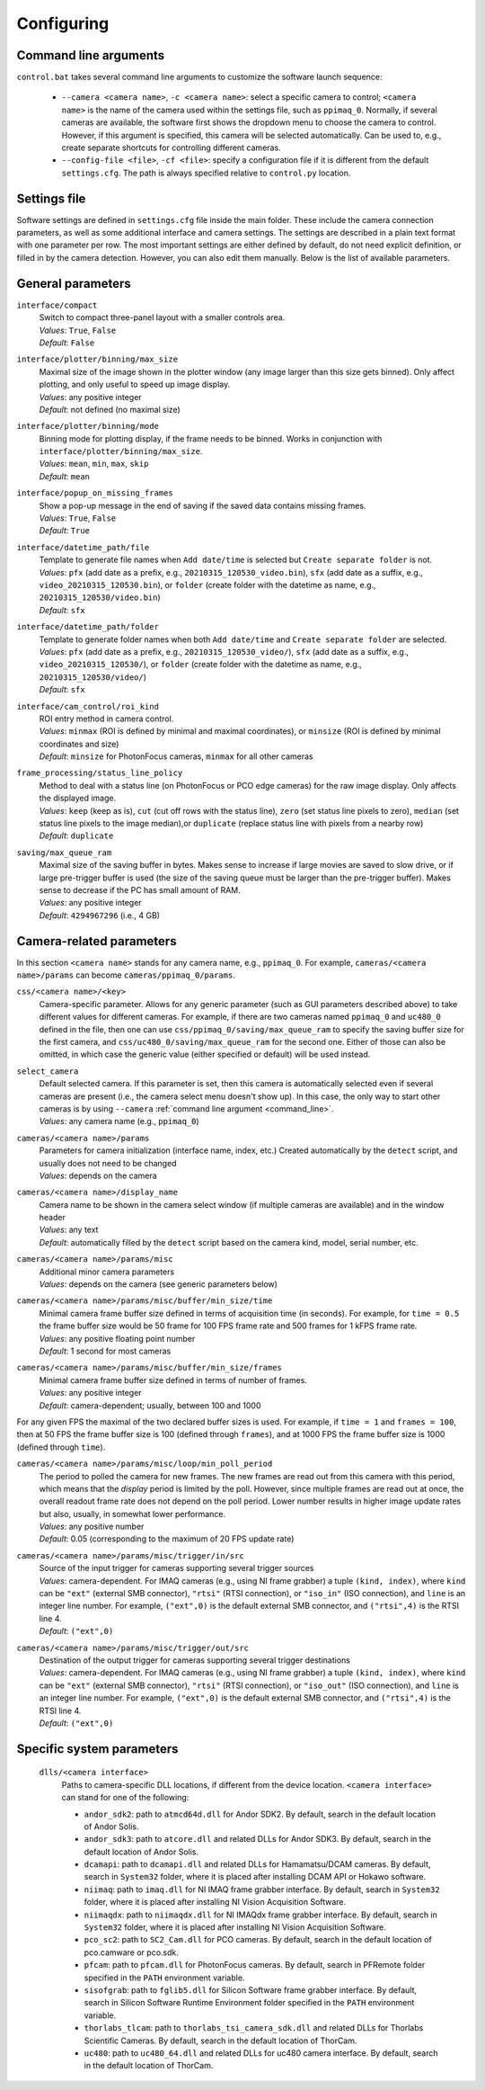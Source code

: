 .. _configuring:

Configuring
=========================


.. _command_line:

Command line arguments
-------------------------

``control.bat`` takes several command line arguments to customize the software launch sequence:

    - ``--camera <camera name>``, ``-c <camera name>``: select a specific camera to control; ``<camera name>`` is the name of the camera used within the settings file, such as ``ppimaq_0``. Normally, if several cameras are available, the software first shows the dropdown menu to choose the camera to control. However, if this argument is specified, this camera will be selected automatically. Can be used to, e.g., create separate shortcuts for controlling different cameras.
    - ``--config-file <file>``, ``-cf <file>``: specify a configuration file if it is different from the default ``settings.cfg``. The path is always specified relative to ``control.py`` location.



.. _settings_file:

Settings file
-------------------------

Software settings are defined in ``settings.cfg`` file inside the main folder. These include the camera connection parameters, as well as some additional interface and camera settings. The settings are described in a plain text format with one parameter per row. The most important settings are either defined by default, do not need explicit definition, or filled in by the camera detection. However, you can also edit them manually. Below is the list of available parameters.

.. _settings_file_general:

General parameters
-------------------------

``interface/compact``
    | Switch to compact three-panel layout with a smaller controls area.
    | *Values*: ``True``, ``False``
    | *Default*: ``False``

``interface/plotter/binning/max_size``
    | Maximal size of the image shown in the plotter window (any image larger than this size gets binned). Only affect plotting, and only useful to speed up image display.
    | *Values*: any positive integer
    | *Default*: not defined (no maximal size)

``interface/plotter/binning/mode``
    | Binning mode for plotting display, if the frame needs to be binned. Works in conjunction with ``interface/plotter/binning/max_size``.
    | *Values*: ``mean``, ``min``, ``max``, ``skip``
    | *Default*: ``mean``

``interface/popup_on_missing_frames``
    | Show a pop-up message in the end of saving if the saved data contains missing frames.
    | *Values*: ``True``, ``False``
    | *Default*: ``True``

``interface/datetime_path/file``
    | Template to generate file names when ``Add date/time`` is selected but ``Create separate folder`` is not.
    | *Values*: ``pfx`` (add date as a prefix, e.g., ``20210315_120530_video.bin``), ``sfx`` (add date as a suffix, e.g., ``video_20210315_120530.bin``), or ``folder`` (create folder with the datetime as name, e.g.,  ``20210315_120530/video.bin``)
    | *Default*: ``sfx``

``interface/datetime_path/folder``
    | Template to generate folder names when both ``Add date/time`` and ``Create separate folder`` are selected.
    | *Values*: ``pfx`` (add date as a prefix, e.g., ``20210315_120530_video/``), ``sfx`` (add date as a suffix, e.g., ``video_20210315_120530/``), or ``folder`` (create folder with the datetime as name, e.g.,  ``20210315_120530/video/``)
    | *Default*: ``sfx``

``interface/cam_control/roi_kind``
    | ROI entry method in camera control.
    | *Values*: ``minmax`` (ROI is defined by minimal and maximal coordinates), or ``minsize`` (ROI is defined by minimal coordinates and size)
    | *Default*: ``minsize`` for PhotonFocus cameras, ``minmax`` for all other cameras

``frame_processing/status_line_policy``
    | Method to deal with a status line (on PhotonFocus or PCO edge cameras) for the raw image display. Only affects the displayed image.
    | *Values*: ``keep`` (keep as is), ``cut`` (cut off rows with the status line), ``zero`` (set status line pixels to zero), ``median`` (set status line pixels to the image median),or ``duplicate`` (replace status line with pixels from a nearby row)
    | *Default*: ``duplicate``

``saving/max_queue_ram``
    | Maximal size of the saving buffer in bytes. Makes sense to increase if large movies are saved to slow drive, or if large pre-trigger buffer is used (the size of the saving queue must be larger than the pre-trigger buffer). Makes sense to decrease if the PC has small amount of RAM.
    | *Values*: any positive integer
    | *Default*: ``4294967296`` (i.e., 4 GB)


.. _settings_file_camera:

Camera-related parameters
-------------------------

In this section ``<camera name>`` stands for any camera name, e.g., ``ppimaq_0``. For example, ``cameras/<camera name>/params`` can become ``cameras/ppimaq_0/params``.

``css/<camera name>/<key>``
    | Camera-specific parameter. Allows for any generic parameter (such as GUI parameters described above) to take different values for different cameras. For example, if there are two cameras named ``ppimaq_0`` and ``uc480_0`` defined in the file, then one can use ``css/ppimaq_0/saving/max_queue_ram`` to specify the saving buffer size for the first camera, and ``css/uc480_0/saving/max_queue_ram`` for the second one. Either of those can also be omitted, in which case the generic value (either specified or default) will be used instead.

``select_camera``
    | Default selected camera. If this parameter is set, then this camera is automatically selected even if several cameras are present (i.e., the camera select menu doesn't show up). In this case, the only way to start other cameras is by using ``--camera`` :ref:`command line argument <command_line>`.
    | *Values*: any camera name (e.g., ``ppimaq_0``)


``cameras/<camera name>/params``
    | Parameters for camera initialization (interface name, index, etc.) Created automatically by the ``detect`` script, and usually does not need to be changed
    | *Values*: depends on the camera

``cameras/<camera name>/display_name``
    | Camera name to be shown in the camera select window (if multiple cameras are available) and in the window header
    | *Values*: any text
    | *Default*: automatically filled by the ``detect`` script based on the camera kind, model, serial number, etc.


``cameras/<camera name>/params/misc``
    | Additional minor camera parameters
    | *Values*: depends on the camera (see generic parameters below)

``cameras/<camera name>/params/misc/buffer/min_size/time``
    | Minimal camera frame buffer size defined in terms of acquisition time (in seconds). For example, for ``time = 0.5`` the frame buffer size would be 50 frame for 100 FPS frame rate and 500 frames for 1 kFPS frame rate.
    | *Values*: any positive floating point number
    | *Default*: 1 second for most cameras

``cameras/<camera name>/params/misc/buffer/min_size/frames``
    | Minimal camera frame buffer size defined in terms of number of frames.
    | *Values*: any positive integer
    | *Default*: camera-dependent; usually, between 100 and 1000

For any given FPS the maximal of the two declared buffer sizes is used. For example, if ``time = 1`` and ``frames = 100``, then at 50 FPS the frame buffer size is 100 (defined through ``frames``), and at 1000 FPS the frame buffer size is 1000 (defined through ``time``).

``cameras/<camera name>/params/misc/loop/min_poll_period``
    | The period to polled the camera for new frames. The new frames are read out from this camera with this period, which means that the *display* period is limited by the poll. However, since multiple frames are read out at once, the overall readout frame rate does not depend on the poll period. Lower number results in higher image update rates but also, usually, in somewhat lower performance.
    | *Values*: any positive number
    | *Default*: 0.05 (corresponding to the maximum of 20 FPS update rate)

``cameras/<camera name>/params/misc/trigger/in/src``
    | Source of the input trigger for cameras supporting several trigger sources
    | *Values*: camera-dependent. For IMAQ cameras (e.g., using NI frame grabber) a tuple ``(kind, index)``, where ``kind`` can be ``"ext"`` (external SMB connector), ``"rtsi"`` (RTSI connection), or ``"iso_in"`` (ISO connection), and ``line`` is an integer line number. For example, ``("ext",0)`` is the default external SMB connector, and ``("rtsi",4)`` is the RTSI line 4.
    | *Default*: ``("ext",0)``

``cameras/<camera name>/params/misc/trigger/out/src``
    | Destination of the output trigger for cameras supporting several trigger destinations
    | *Values*: camera-dependent. For IMAQ cameras (e.g., using NI frame grabber) a tuple ``(kind, index)``, where ``kind`` can be ``"ext"`` (external SMB connector), ``"rtsi"`` (RTSI connection), or ``"iso_out"`` (ISO connection), and ``line`` is an integer line number. For example, ``("ext",0)`` is the default external SMB connector, and ``("rtsi",4)`` is the RTSI line 4.
    | *Default*: ``("ext",0)``


.. _settings_file_system:

Specific system parameters
--------------------------

    ``dlls/<camera interface>``
        | Paths to camera-specific DLL locations, if different from the device location. ``<camera interface>`` can stand for one of the following:
    
        - ``andor_sdk2``: path to ``atmcd64d.dll`` for Andor SDK2. By default, search in the default location of Andor Solis.
        - ``andor_sdk3``: path to ``atcore.dll`` and related DLLs for Andor SDK3. By default, search in the default location of Andor Solis.
        - ``dcamapi``: path to ``dcamapi.dll`` and related DLLs for Hamamatsu/DCAM cameras. By default, search in ``System32`` folder, where it is placed after installing DCAM API or Hokawo software.
        - ``niimaq``: path to ``imaq.dll`` for NI IMAQ frame grabber interface. By default, search in ``System32`` folder, where it is placed after installing NI Vision Acquisition Software.
        - ``niimaqdx``: path to ``niimaqdx.dll`` for NI IMAQdx frame grabber interface. By default, search in ``System32`` folder, where it is placed after installing NI Vision Acquisition Software.
        - ``pco_sc2``: path to ``SC2_Cam.dll`` for PCO cameras. By default, search in the default location of pco.camware or pco.sdk.
        - ``pfcam``: path to ``pfcam.dll`` for PhotonFocus cameras. By default, search in PFRemote folder specified in the ``PATH`` environment variable.
        - ``sisofgrab``: path to ``fglib5.dll`` for Silicon Software frame grabber interface. By default, search in Silicon Software Runtime Environment folder specified in the ``PATH`` environment variable.
        - ``thorlabs_tlcam``: path to ``thorlabs_tsi_camera_sdk.dll`` and related DLLs for Thorlabs Scientific Cameras. By default, search in the default location of ThorCam.
        - ``uc480``: path to ``uc480_64.dll`` and related DLLs for uc480 camera interface. By default, search in the default location of ThorCam.
